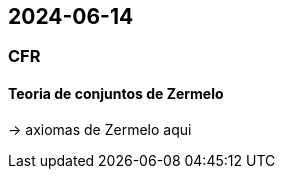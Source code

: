 == 2024-06-14

:hardbreaks-option:

=== CFR

==== Teoria de conjuntos de Zermelo

-> axiomas de Zermelo aqui


